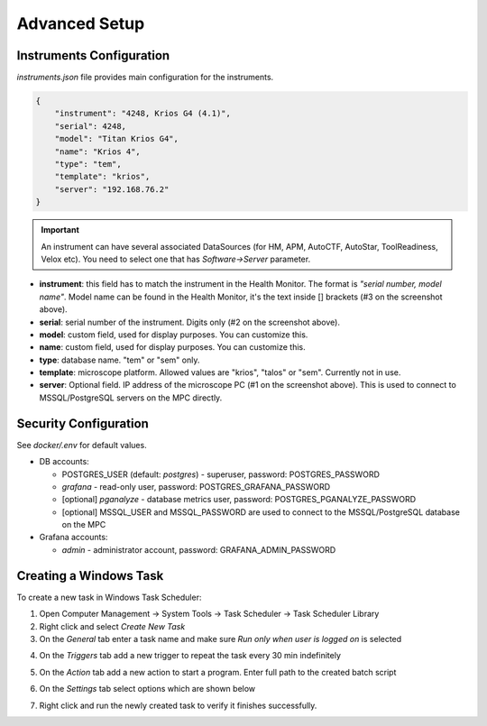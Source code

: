 Advanced Setup
==============

Instruments Configuration
^^^^^^^^^^^^^^^^^^^^^^^^^

`instruments.json` file provides main configuration for the instruments.

.. code-block:: json

    {
        "instrument": "4248, Krios G4 (4.1)",
        "serial": 4248,
        "model": "Titan Krios G4",
        "name": "Krios 4",
        "type": "tem",
        "template": "krios",
        "server": "192.168.76.2"
    }

.. image:: /_static/HM_settings.png

.. important:: An instrument can have several associated DataSources (for HM, APM, AutoCTF, AutoStar, ToolReadiness, Velox etc). You need to select one that has `Software->Server` parameter.

- **instrument**: this field has to match the instrument in the Health Monitor. The format is `"serial number, model name"`. Model name can be found in the Health Monitor, it's the text inside [] brackets (#3 on the screenshot above).
- **serial**: serial number of the instrument. Digits only (#2 on the screenshot above).
- **model**: custom field, used for display purposes. You can customize this.
- **name**: custom field, used for display purposes. You can customize this.
- **type**: database name. "tem" or "sem" only.
- **template**: microscope platform. Allowed values are "krios", "talos" or "sem". Currently not in use.
- **server**: Optional field. IP address of the microscope PC (#1 on the screenshot above). This is used to connect to MSSQL/PostgreSQL servers on the MPC directly.

Security Configuration
^^^^^^^^^^^^^^^^^^^^^^

See `docker/.env` for default values.

- DB accounts:

  - POSTGRES_USER (default: *postgres*) - superuser, password: POSTGRES_PASSWORD
  - *grafana* - read-only user, password: POSTGRES_GRAFANA_PASSWORD
  - [optional] *pganalyze* - database metrics user, password: POSTGRES_PGANALYZE_PASSWORD
  - [optional] MSSQL_USER and MSSQL_PASSWORD are used to connect to the MSSQL/PostgreSQL database on the MPC

- Grafana accounts:

  - *admin* - administrator account, password: GRAFANA_ADMIN_PASSWORD

Creating a Windows Task
^^^^^^^^^^^^^^^^^^^^^^^

To create a new task in Windows Task Scheduler:

1. Open Computer Management -> System Tools -> Task Scheduler -> Task Scheduler Library
2. Right click and select `Create New Task`
3. On the *General* tab enter a task name and make sure `Run only when user is logged on` is selected

.. image:: /_static/task-01.png

4. On the *Triggers* tab add a new trigger to repeat the task every 30 min indefinitely

.. image:: /_static/task-02.png

5. On the *Action* tab add a new action to start a program. Enter full path to the created batch script

.. image:: /_static/task-03.png

6. On the *Settings* tab select options which are shown below

.. image:: /_static/task-04.png

7. Right click and run the newly created task to verify it finishes successfully.
